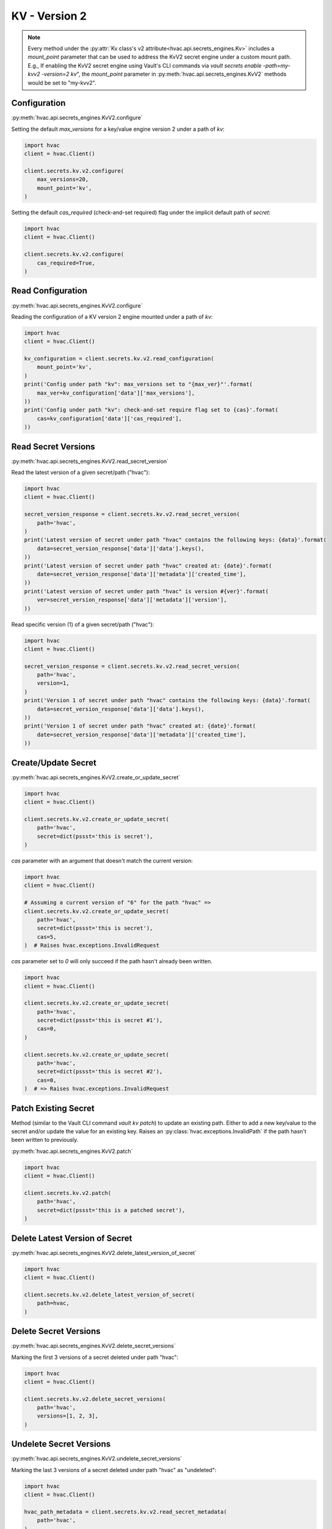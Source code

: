 KV - Version 2
==============

.. note::
    Every method under the :py:attr:`Kv class's v2 attribute<hvac.api.secrets_engines.Kv>` includes a `mount_point` parameter that can be used to address the KvV2 secret engine under a custom mount path. E.g., If enabling the KvV2 secret engine using Vault's CLI commands via `vault secrets enable -path=my-kvv2 -version=2 kv`", the `mount_point` parameter in :py:meth:`hvac.api.secrets_engines.KvV2` methods would be set to "my-kvv2".

Configuration
-------------

:py:meth:`hvac.api.secrets_engines.KvV2.configure`

Setting the default `max_versions` for a key/value engine version 2 under a path of `kv`:

.. code:: python

    import hvac
    client = hvac.Client()

    client.secrets.kv.v2.configure(
        max_versions=20,
        mount_point='kv',
    )

Setting the default `cas_required` (check-and-set required) flag under the implicit default path of `secret`:

.. code:: python

    import hvac
    client = hvac.Client()

    client.secrets.kv.v2.configure(
        cas_required=True,
    )

Read Configuration
------------------

:py:meth:`hvac.api.secrets_engines.KvV2.configure`

Reading the configuration of a KV version 2 engine mounted under a path of `kv`:

.. code:: python

    import hvac
    client = hvac.Client()

    kv_configuration = client.secrets.kv.v2.read_configuration(
        mount_point='kv',
    )
    print('Config under path "kv": max_versions set to "{max_ver}"'.format(
        max_ver=kv_configuration['data']['max_versions'],
    ))
    print('Config under path "kv": check-and-set require flag set to {cas}'.format(
        cas=kv_configuration['data']['cas_required'],
    ))


Read Secret Versions
--------------------

:py:meth:`hvac.api.secrets_engines.KvV2.read_secret_version`

Read the latest version of a given secret/path ("hvac"):

.. code:: python

    import hvac
    client = hvac.Client()

    secret_version_response = client.secrets.kv.v2.read_secret_version(
        path='hvac',
    )
    print('Latest version of secret under path "hvac" contains the following keys: {data}'.format(
        data=secret_version_response['data']['data'].keys(),
    ))
    print('Latest version of secret under path "hvac" created at: {date}'.format(
        date=secret_version_response['data']['metadata']['created_time'],
    ))
    print('Latest version of secret under path "hvac" is version #{ver}'.format(
        ver=secret_version_response['data']['metadata']['version'],
    ))


Read specific version (1) of a given secret/path ("hvac"):

.. code:: python

    import hvac
    client = hvac.Client()

    secret_version_response = client.secrets.kv.v2.read_secret_version(
        path='hvac',
        version=1,
    )
    print('Version 1 of secret under path "hvac" contains the following keys: {data}'.format(
        data=secret_version_response['data']['data'].keys(),
    ))
    print('Version 1 of secret under path "hvac" created at: {date}'.format(
        date=secret_version_response['data']['metadata']['created_time'],
    ))



Create/Update Secret
--------------------

:py:meth:`hvac.api.secrets_engines.KvV2.create_or_update_secret`

.. code:: python

    import hvac
    client = hvac.Client()

    client.secrets.kv.v2.create_or_update_secret(
        path='hvac',
        secret=dict(pssst='this is secret'),
    )

`cas` parameter with an argument that doesn't match the current version:

.. code:: python

    import hvac
    client = hvac.Client()

    # Assuming a current version of "6" for the path "hvac" =>
    client.secrets.kv.v2.create_or_update_secret(
        path='hvac',
        secret=dict(pssst='this is secret'),
        cas=5,
    )  # Raises hvac.exceptions.InvalidRequest

`cas` parameter set to `0` will only succeed if the path hasn't already been written.

.. code:: python

    import hvac
    client = hvac.Client()

    client.secrets.kv.v2.create_or_update_secret(
        path='hvac',
        secret=dict(pssst='this is secret #1'),
        cas=0,
    )

    client.secrets.kv.v2.create_or_update_secret(
        path='hvac',
        secret=dict(pssst='this is secret #2'),
        cas=0,
    )  # => Raises hvac.exceptions.InvalidRequest

Patch Existing Secret
---------------------

Method (similar to the Vault CLI command `vault kv patch`) to update an existing path. Either to add a new key/value to the secret and/or update the value for an existing key. Raises an :py:class:`hvac.exceptions.InvalidPath` if the path hasn't been written to previously.

:py:meth:`hvac.api.secrets_engines.KvV2.patch`

.. code:: python

    import hvac
    client = hvac.Client()

    client.secrets.kv.v2.patch(
        path='hvac',
        secret=dict(pssst='this is a patched secret'),
    )


Delete Latest Version of Secret
-------------------------------

:py:meth:`hvac.api.secrets_engines.KvV2.delete_latest_version_of_secret`

.. code:: python

    import hvac
    client = hvac.Client()

    client.secrets.kv.v2.delete_latest_version_of_secret(
        path=hvac,
    )

Delete Secret Versions
----------------------

:py:meth:`hvac.api.secrets_engines.KvV2.delete_secret_versions`

Marking the first 3 versions of a secret deleted under path "hvac":

.. code:: python

    import hvac
    client = hvac.Client()

    client.secrets.kv.v2.delete_secret_versions(
        path='hvac',
        versions=[1, 2, 3],
    )

Undelete Secret Versions
------------------------

:py:meth:`hvac.api.secrets_engines.KvV2.undelete_secret_versions`

Marking the last 3 versions of a secret deleted under path "hvac" as "undeleted":

.. code:: python

    import hvac
    client = hvac.Client()

    hvac_path_metadata = client.secrets.kv.v2.read_secret_metadata(
        path='hvac',
    )

    oldest_version = hvac_path_metadata['data']['oldest_version']
    current_version = hvac_path_metadata['data']['current_version']
    versions_to_undelete = range(max(oldest_version, current_version - 2), current_version + 1)

    client.secrets.kv.v2.undelete_secret_versions(
        path='hvac',
        versions=versions_to_undelete,
    )

Destroy Secret Versions
-----------------------

:py:meth:`hvac.api.secrets_engines.KvV2.destroy_secret_versions`

Destroying the first three versions of a secret under path 'hvac':

.. code:: python

    import hvac
    client = hvac.Client()

    client.secrets.kv.v2.destroy_secret_versions(
        path='hvac',
        versions=[1, 2, 3],
    )

List Secrets
------------

:py:meth:`hvac.api.secrets_engines.KvV2.list_secrets`

Listing secrets under the 'hvac' path prefix:

.. code:: python

    import hvac
    client = hvac.Client()

    client.secrets.kv.v2.create_or_update_secret(
        path='hvac/big-ole-secret',
        secret=dict(pssst='this is a large secret'),
    )

    client.secrets.kv.v2.create_or_update_secret(
        path='hvac/lil-secret',
        secret=dict(pssst='this secret... not so big'),
    )

    list_response = client.secrets.kv.v2.list_secrets(
        path='hvac',
    )

    print('The following paths are available under "hvac" prefix: {keys}'.format(
        keys=','.join(list_response['data']['keys']),
    ))


Read Secret Metadata
--------------------

:py:meth:`hvac.api.secrets_engines.KvV2.read_secret_metadata`

.. code:: python

    import hvac
    client = hvac.Client()

    hvac_path_metadata = client.secrets.kv.v2.read_secret_metadata(
        path='hvac',
    )

    print('Secret under path hvac is on version {cur_ver}, with an oldest version of {old_ver}'.format(
        cur_ver=hvac_path_metadata['data']['oldest_version'],
        old_ver=hvac_path_metadata['data']['current_version'],
    ))

Update Metadata
---------------

:py:meth:`hvac.api.secrets_engines.KvV2.update_metadata`

Set max versions for a given path ("hvac") to 3:

.. code:: python

    import hvac
    client = hvac.Client()

    client.secrets.kv.v2.update_metadata(
        path='hvac',
        max_versions=3,
    )

Set cas (check-and-set) parameter as required for a given path ("hvac"):

.. code:: python

    import hvac
    client = hvac.Client()

    client.secrets.kv.v2.update_metadata(
        path='hvac',
        cas_required=True,
    )

Set "delete_version_after" value to 30 minutes for all new versions written to the "hvac" path / key:

.. code:: python

    import hvac
    client = hvac.Client()

    client.secrets.kv.v2.update_metadata(
        path='hvac',
        delete_version_after="30m",
    )


Delete Metadata and All Versions
--------------------------------

:py:meth:`hvac.api.secrets_engines.KvV2.delete_metadata_and_all_versions`

Delete all versions and metadata for a given path:

.. code:: python

    import hvac
    client = hvac.Client()

    client.secrets.kv.v2.delete_metadata_and_all_versions(
        path='hvac',
    )
